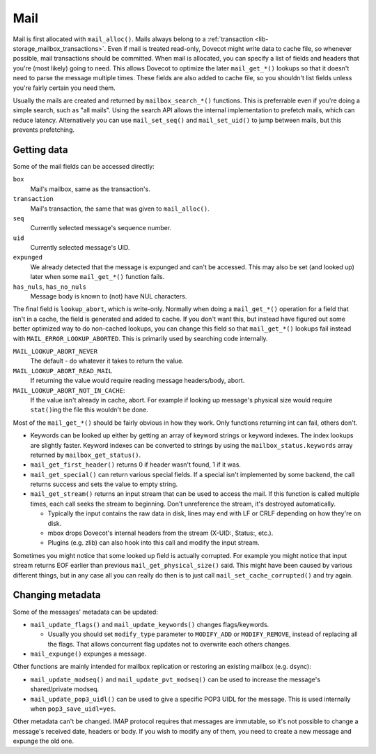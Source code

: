 .. _lib-storage_mail:

====
Mail
====

Mail is first allocated with ``mail_alloc()``. Mails always belong to a
:ref:`transaction <lib-storage_mailbox_transactions>`.
Even if mail is treated read-only, Dovecot might write data to cache
file, so whenever possible, mail transactions should be committed. When
mail is allocated, you can specify a list of fields and headers that
you're (most likely) going to need. This allows Dovecot to optimize the
later ``mail_get_*()`` lookups so that it doesn't need to parse the
message multiple times. These fields are also added to cache file, so
you shouldn't list fields unless you're fairly certain you need them.

Usually the mails are created and returned by ``mailbox_search_*()``
functions. This is preferrable even if you're doing a simple search, such
as "all mails". Using the search API allows the internal implementation to
prefetch mails, which can reduce latency. Alternatively you can use
``mail_set_seq()`` and ``mail_set_uid()`` to jump between mails, but this
prevents prefetching.

Getting data
------------

Some of the mail fields can be accessed directly:

``box``
   Mail's mailbox, same as the transaction's.

``transaction``
   Mail's transaction, the same that was given to ``mail_alloc()``.

``seq``
   Currently selected message's sequence number.

``uid``
   Currently selected message's UID.

``expunged``
   We already detected that the message is expunged and
   can't be accessed. This may also be set (and looked up) later when
   some ``mail_get_*()`` function fails.

``has_nuls``, ``has_no_nuls``
   Message body is known to (not) have NUL characters.

The final field is ``lookup_abort``, which is write-only. Normally when
doing a ``mail_get_*()`` operation for a field that isn't in a cache,
the field is generated and added to cache. If you don't want this, but
instead have figured out some better optimized way to do non-cached
lookups, you can change this field so that ``mail_get_*()`` lookups fail
instead with ``MAIL_ERROR_LOOKUP_ABORTED``. This is primarily used by
searching code internally.

``MAIL_LOOKUP_ABORT_NEVER``
   The default - do whatever it takes to return the value.

``MAIL_LOOKUP_ABORT_READ_MAIL``
   If returning the value would require reading message headers/body, abort.

``MAIL_LOOKUP_ABORT_NOT_IN_CACHE``:
   If the value isn't already in
   cache, abort. For example if looking up message's physical size would
   require ``stat()``\ ing the file this wouldn't be done.

Most of the ``mail_get_*()`` should be fairly obvious in how they work.
Only functions returning int can fail, others don't.

-  Keywords can be looked up either by getting an array of keyword
   strings or keyword indexes. The index lookups are slightly faster.
   Keyword indexes can be converted to strings by using the
   ``mailbox_status.keywords`` array returned by ``mailbox_get_status()``.

-  ``mail_get_first_header()`` returns 0 if header wasn't found, 1 if it
   was.

-  ``mail_get_special()`` can return various special fields. If a
   special isn't implemented by some backend, the call returns success
   and sets the value to empty string.

-  ``mail_get_stream()`` returns an input stream that can be used to
   access the mail. If this function is called multiple times, each call
   seeks the stream to beginning. Don't unreference the stream, it's
   destroyed automatically.

   -  Typically the input contains the raw data in disk, lines may end
      with LF or CRLF depending on how they're on disk.

   -  mbox drops Dovecot's internal headers from the stream (X-UID:,
      Status:, etc.).

   -  Plugins (e.g. zlib) can also hook into this call and modify the
      input stream.

Sometimes you might notice that some looked up field is actually
corrupted. For example you might notice that input stream returns EOF
earlier than previous ``mail_get_physical_size()`` said. This might have
been caused by various different things, but in any case all you can
really do then is to just call ``mail_set_cache_corrupted()`` and try
again.

Changing metadata
-----------------

Some of the messages' metadata can be updated:

-  ``mail_update_flags()`` and ``mail_update_keywords()`` changes
   flags/keywords.

   -  Usually you should set ``modify_type`` parameter to ``MODIFY_ADD``
      or ``MODIFY_REMOVE``, instead of replacing all the flags. That
      allows concurrent flag updates not to overwrite each others
      changes.

-  ``mail_expunge()`` expunges a message.

Other functions are mainly intended for mailbox replication or restoring
an existing mailbox (e.g. dsync):

-  ``mail_update_modseq()`` and ``mail_update_pvt_modseq()`` can be used to
   increase the message's shared/private modseq.

-  ``mail_update_pop3_uidl()`` can be used to give a specific POP3 UIDL
   for the message. This is used internally when ``pop3_save_uidl=yes``.

Other metadata can't be changed. IMAP protocol requires that messages
are immutable, so it's not possible to change a message's received date,
headers or body. If you wish to modify any of them, you need to create a
new message and expunge the old one.
